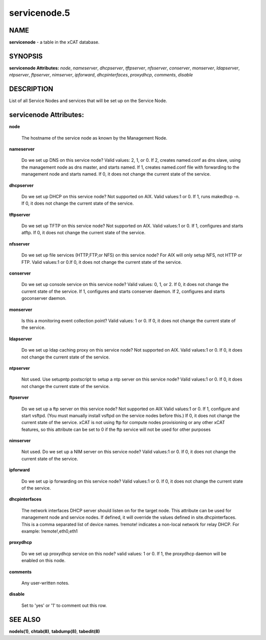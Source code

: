 
#############
servicenode.5
#############

.. highlight:: perl


****
NAME
****


\ **servicenode**\  - a table in the xCAT database.


********
SYNOPSIS
********


\ **servicenode Attributes:**\   \ *node*\ , \ *nameserver*\ , \ *dhcpserver*\ , \ *tftpserver*\ , \ *nfsserver*\ , \ *conserver*\ , \ *monserver*\ , \ *ldapserver*\ , \ *ntpserver*\ , \ *ftpserver*\ , \ *nimserver*\ , \ *ipforward*\ , \ *dhcpinterfaces*\ , \ *proxydhcp*\ , \ *comments*\ , \ *disable*\


***********
DESCRIPTION
***********


List of all Service Nodes and services that will be set up on the Service Node.


***********************
servicenode Attributes:
***********************



\ **node**\

 The hostname of the service node as known by the Management Node.



\ **nameserver**\

 Do we set up DNS on this service node? Valid values: 2, 1, or 0. If 2, creates named.conf as dns slave, using the management node as dns master, and starts named. If 1, creates named.conf file with forwarding to the management node and starts named. If 0, it does not change the current state of the service.



\ **dhcpserver**\

 Do we set up DHCP on this service node? Not supported on AIX. Valid values:1 or 0. If 1, runs makedhcp -n. If 0, it does not change the current state of the service.



\ **tftpserver**\

 Do we set up TFTP on this service node? Not supported on AIX. Valid values:1 or 0. If 1, configures and starts atftp. If 0, it does not change the current state of the service.



\ **nfsserver**\

 Do we set up file services (HTTP,FTP,or NFS) on this service node? For AIX will only setup NFS, not HTTP or FTP. Valid values:1 or 0.If 0, it does not change the current state of the service.



\ **conserver**\

 Do we set up console service on this service node?  Valid values: 0, 1, or 2. If 0, it does not change the current state of the service. If 1, configures and starts conserver daemon. If 2, configures and starts goconserver daemon.



\ **monserver**\

 Is this a monitoring event collection point? Valid values: 1 or 0. If 0, it does not change the current state of the service.



\ **ldapserver**\

 Do we set up ldap caching proxy on this service node? Not supported on AIX.  Valid values:1 or 0. If 0, it does not change the current state of the service.



\ **ntpserver**\

 Not used. Use setupntp postscript to setup a ntp server on this service node? Valid values:1 or 0. If 0, it does not change the current state of the service.



\ **ftpserver**\

 Do we set up a ftp server on this service node? Not supported on AIX Valid values:1 or 0. If 1, configure and start vsftpd.  (You must manually install vsftpd on the service nodes before this.) If 0, it does not change the current state of the service. xCAT is not using ftp for compute nodes provisioning or any other xCAT features, so this attribute can be set to 0 if the ftp service will not be used for other purposes



\ **nimserver**\

 Not used. Do we set up a NIM server on this service node? Valid values:1 or 0. If 0, it does not change the current state of the service.



\ **ipforward**\

 Do we set up ip forwarding on this service node? Valid values:1 or 0. If 0, it does not change the current state of the service.



\ **dhcpinterfaces**\

 The network interfaces DHCP server should listen on for the target node. This attribute can be used for management node and service nodes.  If defined, it will override the values defined in site.dhcpinterfaces. This is a comma separated list of device names. !remote! indicates a non-local network for relay DHCP. For example: !remote!,eth0,eth1



\ **proxydhcp**\

 Do we set up proxydhcp service on this node? valid values: 1 or 0. If 1, the proxydhcp daemon will be enabled on this node.



\ **comments**\

 Any user-written notes.



\ **disable**\

 Set to 'yes' or '1' to comment out this row.




********
SEE ALSO
********


\ **nodels(1)**\ , \ **chtab(8)**\ , \ **tabdump(8)**\ , \ **tabedit(8)**\

